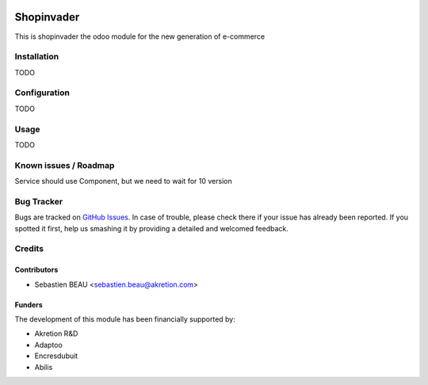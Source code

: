 .. image:: https://img.shields.io/badge/licence-AGPL--3-blue.svg
   :target: http://www.gnu.org/licenses/agpl-3.0-standalone.html
   :alt: License: AGPL-3

==============
Shopinvader
==============

This is shopinvader the odoo module for the new generation of e-commerce

Installation
============

TODO

Configuration
=============

TODO


Usage
=====

TODO

Known issues / Roadmap
======================

Service should use Component, but we need to wait for 10 version

Bug Tracker
===========

Bugs are tracked on `GitHub Issues
<https://github.com/akretion/shopinvader/issues>`_. In case of trouble, please
check there if your issue has already been reported. If you spotted it first,
help us smashing it by providing a detailed and welcomed feedback.

Credits
=======

Contributors
------------

* Sebastien BEAU <sebastien.beau@akretion.com>

Funders
-------

The development of this module has been financially supported by:

* Akretion R&D
* Adaptoo
* Encresdubuit
* Abilis
